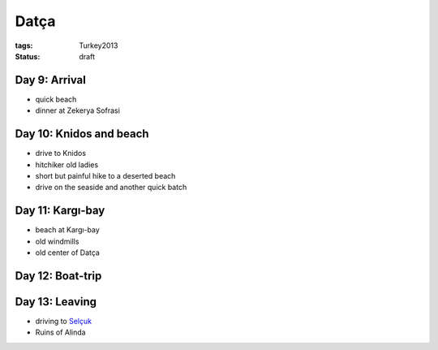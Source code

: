 Datça
=====
:tags: Turkey2013
:status: draft


Day 9: Arrival
--------------
* quick beach
* dinner at Zekerya Sofrasi


Day 10: Knidos and beach
------------------------
* drive to Knidos
* hitchiker old ladies
* short but painful hike to a deserted beach
* drive on the seaside and another quick batch


Day 11: Kargı-bay
-----------------
* beach at Kargı-bay
* old windmills
* old center of Datça


Day 12: Boat-trip
-----------------


Day 13: Leaving
---------------
* driving to `Selçuk <filename|2013-06-08-Selcuk.rst>`_
* Ruins of Alinda
